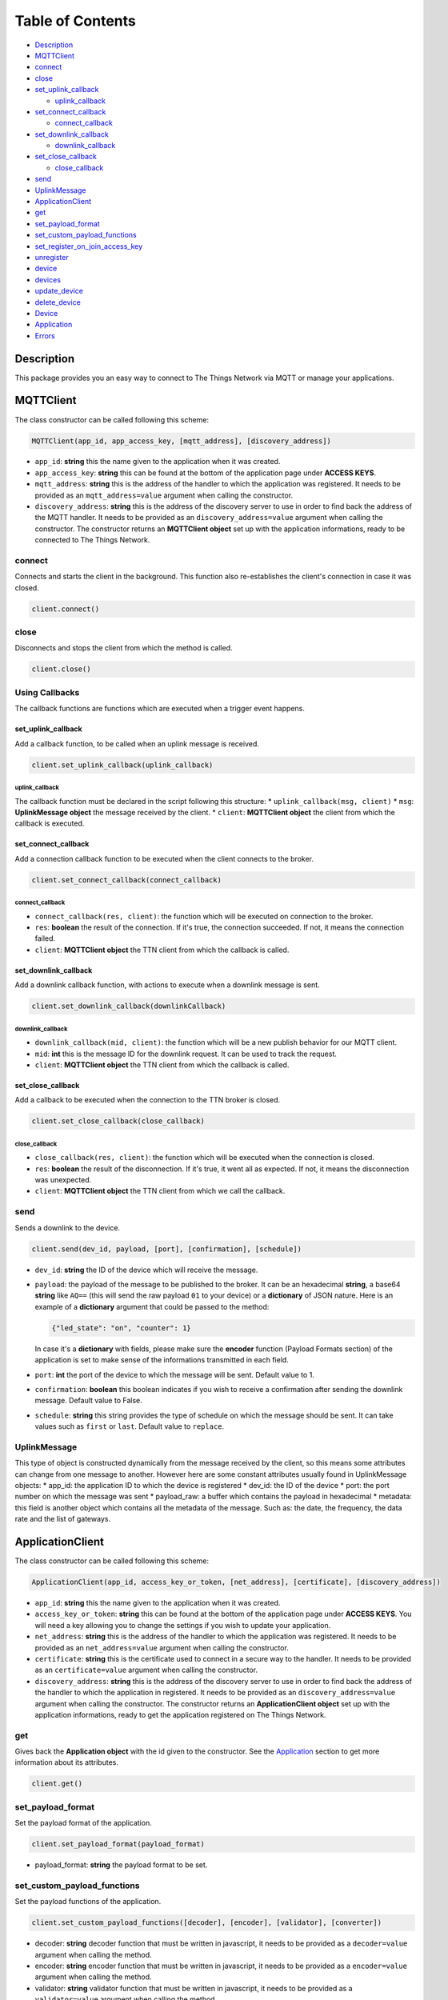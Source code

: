Table of Contents
=================

-  `Description <#description>`__
-  `MQTTClient <#mqttclient>`__
-  `connect <#connect>`__
-  `close <#close>`__
-  `set\_uplink\_callback <#set_uplink_callback>`__

   -  `uplink\_callback <#uplink_callback>`__

-  `set\_connect\_callback <#set_connect_callback>`__

   -  `connect\_callback <#connect_callback>`__

-  `set\_downlink\_callback <#set_downlink_callback>`__

   -  `downlink\_callback <#downlink_callback>`__

-  `set\_close\_callback <#set_close_callback>`__

   -  `close\_callback <#close_callback>`__

-  `send <#send>`__
-  `UplinkMessage <#uplinkmessage>`__
-  `ApplicationClient <#applicationclient>`__
-  `get <#get>`__
-  `set\_payload\_format <#set_payload_format>`__
-  `set\_custom\_payload\_functions <#set_custom_payload_functions>`__
-  `set\_register\_on\_join\_access\_key <#set_register_on_join_access_key>`__
-  `unregister <#unregister>`__
-  `device <#device>`__
-  `devices <#devices>`__
-  `update\_device <#update_device>`__
-  `delete\_device <#delete_device>`__
-  `Device <#device>`__
-  `Application <#application>`__
-  `Errors <#errors>`__

Description
-----------

This package provides you an easy way to connect to The Things Network
via MQTT or manage your applications.

MQTTClient
----------

The class constructor can be called following this scheme:

.. code:: python

    MQTTClient(app_id, app_access_key, [mqtt_address], [discovery_address])

-  ``app_id``: **string** this the name given to the application when it
   was created. |Screenshot of the console with app section|
-  ``app_access_key``: **string** this can be found at the bottom of the
   application page under **ACCESS KEYS**. |Screenshot of the console
   with accesskey section|
-  ``mqtt_address``: **string** this is the address of the handler to
   which the application was registered. It needs to be provided as an
   ``mqtt_address=value`` argument when calling the constructor.
-  ``discovery_address``: **string** this is the address of the
   discovery server to use in order to find back the address of the MQTT
   handler. It needs to be provided as an ``discovery_address=value``
   argument when calling the constructor. The constructor returns an
   **MQTTClient object** set up with the application informations, ready
   to be connected to The Things Network.

connect
~~~~~~~

Connects and starts the client in the background. This function also
re-establishes the client's connection in case it was closed.

.. code:: python

    client.connect()

close
~~~~~

Disconnects and stops the client from which the method is called.

.. code:: python

    client.close()

Using Callbacks
~~~~~~~~~~~~~~~

The callback functions are functions which are executed when a trigger
event happens.

set\_uplink\_callback
^^^^^^^^^^^^^^^^^^^^^

Add a callback function, to be called when an uplink message is
received.

.. code:: python

    client.set_uplink_callback(uplink_callback)

uplink\_callback
''''''''''''''''

The callback function must be declared in the script following this
structure: \* ``uplink_callback(msg, client)`` \* ``msg``:
**UplinkMessage object** the message received by the client. \*
``client``: **MQTTClient object** the client from which the callback is
executed.

set\_connect\_callback
^^^^^^^^^^^^^^^^^^^^^^

Add a connection callback function to be executed when the client
connects to the broker.

.. code:: python

    client.set_connect_callback(connect_callback)

connect\_callback
'''''''''''''''''

-  ``connect_callback(res, client)``: the function which will be
   executed on connection to the broker.
-  ``res``: **boolean** the result of the connection. If it's true, the
   connection succeeded. If not, it means the connection failed.
-  ``client``: **MQTTClient object** the TTN client from which the
   callback is called.

set\_downlink\_callback
^^^^^^^^^^^^^^^^^^^^^^^

Add a downlink callback function, with actions to execute when a
downlink message is sent.

.. code:: python

    client.set_downlink_callback(downlinkCallback)

downlink\_callback
''''''''''''''''''

-  ``downlink_callback(mid, client)``: the function which will be a new
   publish behavior for our MQTT client.
-  ``mid``: **int** this is the message ID for the downlink request. It
   can be used to track the request.
-  ``client``: **MQTTClient object** the TTN client from which the
   callback is called.

set\_close\_callback
^^^^^^^^^^^^^^^^^^^^

Add a callback to be executed when the connection to the TTN broker is
closed.

.. code:: python

    client.set_close_callback(close_callback)

close\_callback
'''''''''''''''

-  ``close_callback(res, client)``: the function which will be executed
   when the connection is closed.
-  ``res``: **boolean** the result of the disconnection. If it's true,
   it went all as expected. If not, it means the disconnection was
   unexpected.
-  ``client``: **MQTTClient object** the TTN client from which we call
   the callback.

send
~~~~

Sends a downlink to the device.

.. code:: python

    client.send(dev_id, payload, [port], [confirmation], [schedule])

-  ``dev_id``: **string** the ID of the device which will receive the
   message.
-  ``payload``: the payload of the message to be published to the
   broker. It can be an hexadecimal **string**, a base64 **string** like
   ``AQ==`` (this will send the raw payload ``01`` to your device) or a
   **dictionary** of JSON nature. Here is an example of a **dictionary**
   argument that could be passed to the method:

   .. code:: json

       {"led_state": "on", "counter": 1}

   In case it's a **dictionary** with fields, please make sure the
   **encoder** function (Payload Formats section) of the application is
   set to make sense of the informations transmitted in each field.
   |Screenshot of an encoder function in the console|
-  ``port``: **int** the port of the device to which the message will be
   sent. Default value to 1.
-  ``confirmation``: **boolean** this boolean indicates if you wish to
   receive a confirmation after sending the downlink message. Default
   value to False.
-  ``schedule``: **string** this string provides the type of schedule on
   which the message should be sent. It can take values such as
   ``first`` or ``last``. Default value to ``replace``.

UplinkMessage
~~~~~~~~~~~~~

This type of object is constructed dynamically from the message received
by the client, so this means some attributes can change from one message
to another. However here are some constant attributes usually found in
UplinkMessage objects: \* app\_id: the application ID to which the
device is registered \* dev\_id: the ID of the device \* port: the port
number on which the message was sent \* payload\_raw: a buffer which
contains the payload in hexadecimal \* metadata: this field is another
object which contains all the metadata of the message. Such as: the
date, the frequency, the data rate and the list of gateways.

ApplicationClient
-----------------

The class constructor can be called following this scheme:

.. code:: python

    ApplicationClient(app_id, access_key_or_token, [net_address], [certificate], [discovery_address])

-  ``app_id``: **string** this the name given to the application when it
   was created. |Screenshot of the console with app section|
-  ``access_key_or_token``: **string** this can be found at the bottom
   of the application page under **ACCESS KEYS**. You will need a key
   allowing you to change the settings if you wish to update your
   application.
-  ``net_address``: **string** this is the address of the handler to
   which the application was registered. It needs to be provided as an
   ``net_address=value`` argument when calling the constructor.
-  ``certificate``: **string** this is the certificate used to connect
   in a secure way to the handler. It needs to be provided as an
   ``certificate=value`` argument when calling the constructor.
-  ``discovery_address``: **string** this is the address of the
   discovery server to use in order to find back the address of the
   handler to which the application in registered. It needs to be
   provided as an ``discovery_address=value`` argument when calling the
   constructor. The constructor returns an **ApplicationClient object**
   set up with the application informations, ready to get the
   application registered on The Things Network.

get
~~~

Gives back the **Application object** with the id given to the
constructor. See the `Application <#application>`__ section to get more
information about its attributes.

.. code:: python

    client.get()

set\_payload\_format
~~~~~~~~~~~~~~~~~~~~

Set the payload format of the application.

.. code:: python

    client.set_payload_format(payload_format)

-  payload\_format: **string** the payload format to be set.

set\_custom\_payload\_functions
~~~~~~~~~~~~~~~~~~~~~~~~~~~~~~~

Set the payload functions of the application.

.. code:: python

    client.set_custom_payload_functions([decoder], [encoder], [validator], [converter])

-  decoder: **string** decoder function that must be written in
   javascript, it needs to be provided as a ``decoder=value`` argument
   when calling the method.
-  encoder: **string** encoder function that must be written in
   javascript, it needs to be provided as a ``encoder=value`` argument
   when calling the method.
-  validator: **string** validator function that must be written in
   javascript, it needs to be provided as a ``validator=value`` argument
   when calling the method.
-  converter: **string** converter function that must be written in
   javascript, it needs to be provided as a ``converter=value`` argument
   when calling the method.

set\_register\_on\_join\_access\_key
~~~~~~~~~~~~~~~~~~~~~~~~~~~~~~~~~~~~

Set the register on join access key of the application.

.. code:: python

    client.set_register_on_join_access_key(register_on_join)

-  register\_on\_join: **string** the ``register_on_join`` access key.

unregister
~~~~~~~~~~

Unregister the application of the id provided to the constructor.

.. code:: python

    client.unregister()

register\_device
~~~~~~~~~~~~~~~~

Register a new device to the application.

.. code:: python

    client.register_device(dev_id, device)

-  dev\_id: **string** the id of the device to be registered.
-  device: **dictionary** the dictionary with fields to be set as a new
   device of the application. See the `Device <#device>`__ section to
   now the structure of the dictionary.

device
~~~~~~

Gives back the **Device object** of the given id.

.. code:: python

    client.device(dev_id)

-  dev\_id: **string** the id of the device which is given back by the
   method.

devices
~~~~~~~

Gives back the list of all the devices registered to the application.

.. code:: python

    client.devices()

update\_device
~~~~~~~~~~~~~~

.. code:: python

    client.update_device(dev_id, updates)

-  dev\_id: **string** the id of the device to be updated.
-  updates: **dictionary** a dictionary with the fields to be updated in
   the device.

delete\_device
~~~~~~~~~~~~~~

Delete the device with the given id.

.. code:: python

    client.delete_device(dev_id)

-  dev\_id: **string** the id of the device to be deleted.

Device
~~~~~~

-  app\_id: **string**
-  dev\_id: **string**
-  latitude: **float**
-  longitude: **float**
-  altitude: **float**
-  description: **string**
-  attributes: **dictionary**
-  lorawan\_device: **dictionary**

   -  app\_eui: **string** 8 bytes in hexadecimal
   -  dev\_eui: **string** 8 bytes in hexadecimal
   -  dev\_addr: **string** 4 bytes in hexadecimal
   -  nwk\_s\_key: **string** 16 bytes in hexadecimal
   -  app\_s\_key: **string** 16 bytes in hexadecimal
   -  app\_key: **string** 16 bytes in hexadecimal
   -  f\_cnt\_up: **int**
   -  f\_cnt\_down: **int**
   -  disable\_f\_cnt\_check: **boolean**
   -  uses32\_bit\_f\_cnt: **boolean**

Application
~~~~~~~~~~~

-  app\_id: **string**
-  payload\_format: **string**
-  decoder: **string**
-  encoder: **string**
-  converter: **string**
-  validator: **string**
-  register\_on\_join\_access\_key: **string**

Errors
------

Errors can happen on connection for different reasons: \* Wrong
``app_id``, ``access_key`` or ``mqtt_address`` were provided to the
constructor. \* The machine may not have access to the network/The MQTT
server could be down/Firewall restrictions could prevent connection \*
The client process doesn't have system capabilities to open a socket \*
The MQTT server uses MQTTS, but the client won't accept the TLS
certificate Errors could also happen when closing connection, in case
the disconnection is unexpected. It's possible to catch those exceptions
using ``except RuntimeError as`` and print the error.

.. |Screenshot of the console with app section| image:: ./images/app-console.png?raw=true
.. |Screenshot of the console with accesskey section| image:: ./images/accesskey-console.png?raw=true
.. |Screenshot of an encoder function in the console| image:: ./images/encoder-function.png?raw=true

